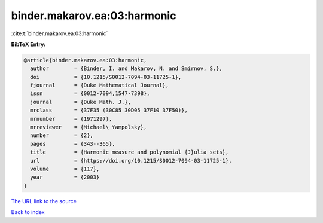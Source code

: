 binder.makarov.ea:03:harmonic
=============================

:cite:t:`binder.makarov.ea:03:harmonic`

**BibTeX Entry:**

.. code-block:: bibtex

   @article{binder.makarov.ea:03:harmonic,
     author        = {Binder, I. and Makarov, N. and Smirnov, S.},
     doi           = {10.1215/S0012-7094-03-11725-1},
     fjournal      = {Duke Mathematical Journal},
     issn          = {0012-7094,1547-7398},
     journal       = {Duke Math. J.},
     mrclass       = {37F35 (30C85 30D05 37F10 37F50)},
     mrnumber      = {1971297},
     mrreviewer    = {Michael\ Yampolsky},
     number        = {2},
     pages         = {343--365},
     title         = {Harmonic measure and polynomial {J}ulia sets},
     url           = {https://doi.org/10.1215/S0012-7094-03-11725-1},
     volume        = {117},
     year          = {2003}
   }
`The URL link to the source <https://doi.org/10.1215/S0012-7094-03-11725-1>`_


`Back to index <../By-Cite-Keys.html>`_
